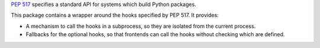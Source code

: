`PEP 517 <https://www.python.org/dev/peps/pep-0517/>`_ specifies a standard
API for systems which build Python packages.

This package contains a wrapper around the hooks specified by PEP 517. It
provides:

- A mechanism to call the hooks in a subprocess, so they are isolated from
  the current process.
- Fallbacks for the optional hooks, so that frontends can call the hooks without
  checking which are defined.
